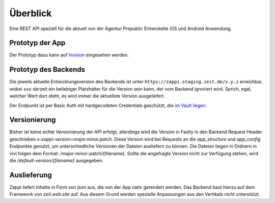 =========
Überblick
=========

Eine REST API speziell für die aktuell von der Agentur Prepublic Entwickelte iOS und Android Anwendung.


Prototyp der App
----------------

Der Prototyp dazu kann auf `Invision <https://invis.io/Z6XKZ4QM3KX>`_ eingesehen werden.


Prototyp des Backends
---------------------

Die jeweils aktuelle Entwicklungsversion des Backends ist unter ``https://zappi.staging.zeit.de/x.y.z`` erreichbar, wobei ``xxx`` derzeit ein beliebiger Platzhalter für die Version sein kann, der vom Backend ignoriert wird.
Sprich, egal, welcher Wert dort steht, es wird immer die aktuellste Version ausgeliefert.

Der Endpunkt ist per Basic Auth mit hardgecodeten Credentials geschützt, die `im Vault liegen <https://vault.ops.zeit.de/ui/vault/secrets/zon%2Fv1/show/zappi/production/fastly-basic-auth>`_.


Versionierung
-------------

Bisher ist keine echte Versionierung der API erfolgt, allerdings wird die Version in Fastly in den Backend Request Header geschrieben `x-zappi-version=major.minor.patch`. Diese Version wird bei Requests an die `app_structure` und `app_config` Endpunkte genutzt, um unterschiedliche Versionen der Dateien ausliefern zu können. 
Die Dateien liegen in Ordnern in vivi folgen dem Format: /major-minor-patch/{filename}. Sollte die angefragte Version nicht zur Verfügung stehen, wird die `/default-version/{filename}` ausgegeben.

Auslieferung
------------

Zappi liefert Inhalte in Form von json aus, die von der App nativ gerendert werden. Das Backend baut hierzu auf dem Framework von `zeit.web.site` auf. Aus diesem Grund werden spezielle Anpassungen aus den Vertikals nicht unterstützt. 
